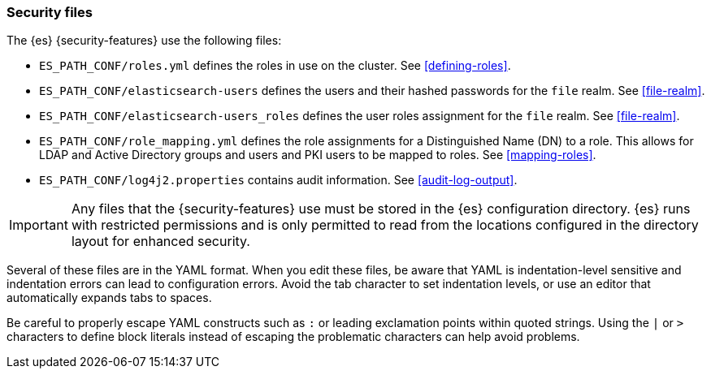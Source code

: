 [role="xpack"]
[testenv="gold"]
[[security-files]]
=== Security files

The {es} {security-features} use the following files:

* `ES_PATH_CONF/roles.yml` defines the roles in use on the cluster. See
<<defining-roles>>.

* `ES_PATH_CONF/elasticsearch-users` defines the users and their hashed passwords for
  the `file` realm. See <<file-realm>>.

* `ES_PATH_CONF/elasticsearch-users_roles` defines the user roles assignment for the
  `file` realm. See <<file-realm>>.

* `ES_PATH_CONF/role_mapping.yml` defines the role assignments for a
  Distinguished Name (DN) to a role. This allows for LDAP and Active Directory
  groups and users and PKI users to be mapped to roles. See
  <<mapping-roles>>.

* `ES_PATH_CONF/log4j2.properties` contains audit information. See
<<audit-log-output>>.

[[security-files-location]]

IMPORTANT:  Any files that the {security-features} use must be stored in the {es}
            configuration directory. {es} runs with restricted permissions
            and is only permitted to read from the locations configured in the
            directory layout for enhanced security.

Several of these files are in the YAML format. When you edit these files, be
aware that YAML is indentation-level sensitive and indentation errors can lead
to configuration errors. Avoid the tab character to set indentation levels, or
use an editor that automatically expands tabs to spaces.

Be careful to properly escape YAML constructs such as `:` or leading exclamation
points within quoted strings. Using the `|` or `>` characters to define block
literals instead of escaping the problematic characters can help avoid problems.
